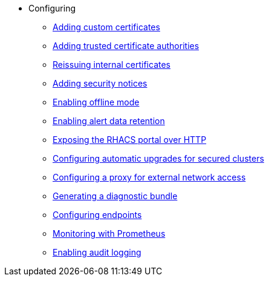 * Configuring
** xref:add-custom-certificates.adoc[Adding custom certificates]
** xref:add-trusted-ca.adoc[Adding trusted certificate authorities]
** xref:reissue-internal-certificates.adoc[Reissuing internal certificates]
** xref:add-security-notices.adoc[Adding security notices]
** xref:enable-offline-mode.adoc[Enabling offline mode]
** xref:enable-alert-data-retention.adoc[Enabling alert data retention]
** xref:expose-portal-over-http.adoc[Exposing the RHACS portal over HTTP]
** xref:configure-automatic-upgrades.adoc[Configuring automatic upgrades for secured clusters]
** xref:configure-proxy.adoc[Configuring a proxy for external network access]
** xref:generate-diagnostic-bundle.adoc[Generating a diagnostic bundle]
** xref:configure-endpoints.adoc[Configuring endpoints]
** xref:monitor-acs.adoc[Monitoring with Prometheus]
** xref:configure-audit-logging.adoc[Enabling audit logging]
